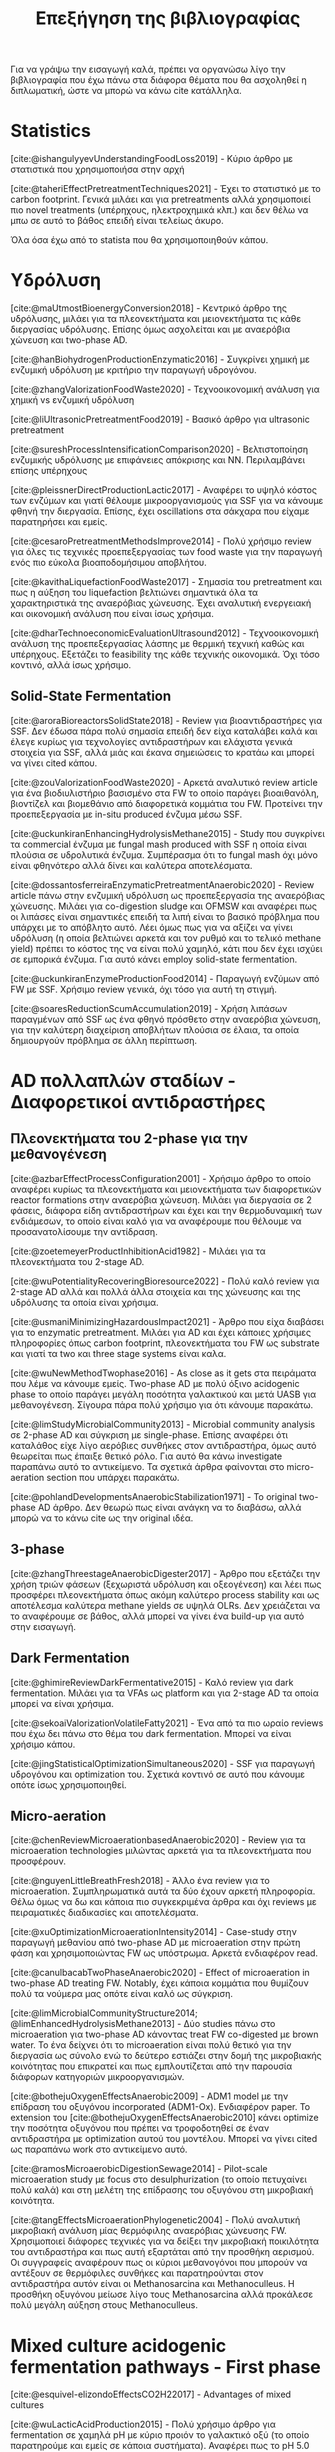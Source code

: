 #+TITLE: Επεξήγηση της βιβλιογραφίας

Για να γράψω την εισαγωγή καλά, πρέπει να οργανώσω λίγο την βιβλιογραφία που έχω πάνω στα διάφορα θέματα που θα ασχοληθεί η διπλωματική, ώστε να μπορώ να κάνω cite κατάλληλα.

* Statistics
[cite:@ishangulyyevUnderstandingFoodLoss2019] - Κύριο άρθρο με στατιστικά που χρησιμοποιήσα στην αρχή

[cite:@taheriEffectPretreatmentTechniques2021] - Έχει το στατιστικό με το carbon footprint. Γενικά μιλάει και για pretreatments αλλά χρησιμοποιεί πιο novel treatments (υπέρηχους, ηλεκτροχημικά κλπ.) και δεν θέλω να μπω σε αυτό το βάθος επειδή είναι τελείως άκυρο.

Όλα όσα έχω από το statista που θα χρησιμοποιηθούν κάπου.

* Υδρόλυση
[cite:@maUtmostBioenergyConversion2018] - Κεντρικό άρθρο της υδρόλυσης, μιλάει για τα πλεονεκτήματα και μειονεκτήματα τις κάθε διεργασίας υδρόλυσης. Επίσης όμως ασχολείται και με αναερόβια χώνευση και two-phase AD.

[cite:@hanBiohydrogenProductionEnzymatic2016] - Συγκρίνει χημική με ενζυμική υδρόλυση με κριτήριο την παραγωγή υδρογόνου.

[cite:@zhangValorizationFoodWaste2020] - Τεχνοοικονομική ανάλυση για χημική vs ενζυμική υδρόλυση

[cite:@liUltrasonicPretreatmentFood2019] - Βασικό άρθρο για ultrasonic pretreatment

[cite:@sureshProcessIntensificationComparison2020] - Βελτιστοποίηση ενζυμικής υδρόλυσης με επιφάνειες απόκρισης και NN. Περιλαμβάνει επίσης υπέρηχους

[cite:@pleissnerDirectProductionLactic2017] - Αναφέρει το υψηλό κόστος των ενζύμων και γιατί θέλουμε μικροοργανισμούς για SSF για να κάνουμε φθηνή την διεργασία. Επίσης, έχει oscillations στα σάκχαρα που είχαμε παρατηρήσει και εμείς.

[cite:@cesaroPretreatmentMethodsImprove2014] - Πολύ χρήσιμο review για όλες τις τεχνικές προεπεξεργασίας των food waste για την παραγωγή ενός πιο εύκολα βιοαποδομήσιμου αποβλήτου.

[cite:@kavithaLiquefactionFoodWaste2017] - Σημασία του pretreatment και πως η αύξηση του liquefaction βελτιώνει σημαντικά όλα τα χαρακτηριστικά της αναερόβιας χώνευσης. Έχει αναλυτική ενεργειακή και οικονομική ανάλυση που είναι ίσως χρήσιμα.

[cite:@dharTechnoeconomicEvaluationUltrasound2012] - Τεχνοοικονομική ανάλυση της προεπεξεργασίας λάσπης με θερμική τεχνική καθώς και υπέρηχους. Εξετάζει το feasibility της κάθε τεχνικής οικονομικά. Όχι τόσο κοντινό, αλλά ίσως χρήσιμο.

** Solid-State Fermentation
[cite:@aroraBioreactorsSolidState2018] - Review για βιοαντιδραστήρες για SSF. Δεν έδωσα πάρα πολύ σημασία επειδή δεν είχα καταλάβει καλά και έλεγε κυρίως για τεχνολογίες αντιδραστήρων και ελάχιστα γενικά στοιχεία για SSF, αλλά μιάς και έκανα σημειώσεις το κρατάω και μπορεί να γίνει cited κάπου.

[cite:@zouValorizationFoodWaste2020] - Αρκετά αναλυτικό review article για ένα βιοδιυλιστήριο βασισμένο στα FW το οποίο παράγει βιοαιθανόλη, βιοντίζελ και βιομεθάνιο από διαφορετικά κομμάτια του FW. Προτείνει την προεπεξεργασία με in-situ produced ένζυμα μέσω SSF.

[cite:@uckunkiranEnhancingHydrolysisMethane2015] - Study που συγκρίνει τα commercial ένζυμα με fungal mash produced with SSF η οποία είναι πλούσια σε υδρολυτικά ένζυμα. Συμπέρασμα ότι το fungal mash όχι μόνο είναι φθηνότερο αλλά δίνει και καλύτερα αποτελέσματα.

[cite:@dossantosferreiraEnzymaticPretreatmentAnaerobic2020] - Review article πάνω στην ενζυμική υδρόλυση ως προεπεξεργασία της αναερόβιας χώνευσης. Μιλάει για co-digestion sludge και OFMSW και αναφέρει πως οι λιπάσες είναι σημαντικές επειδή τα λιπή είναι το βασικό πρόβλημα που υπάρχει με το απόβλητο αυτό. Λέει όμως πως για να αξίζει να γίνει υδρόλυση (η οποία βελτιώνει αρκετά και τον ρυθμό και το τελικό methane yield) πρέπει το κόστος της να είναι πολύ χαμηλό, κάτι που δεν έχει ισχύει σε εμπορικά ένζυμα. Για αυτό κάνει employ solid-state fermentation.

[cite:@uckunkiranEnzymeProductionFood2014] - Παραγωγή ενζύμων από FW με SSF. Χρήσιμο review γενικά, όχι τόσο για αυτή τη στιγμή.

[cite:@soaresReductionScumAccumulation2019] - Χρήση λιπάσων παραγμένων από SSF ως ένα φθηνό πρόσθετο στην αναερόβια χώνευση, για την καλύτερη διαχείριση αποβλήτων πλούσια σε έλαια, τα οποία δημιουργούν πρόβλημα σε άλλη περίπτωση.

* AD πολλαπλών σταδίων - Διαφορετικοί αντιδραστήρες
** Πλεονεκτήματα του 2-phase για την μεθανογένεση
[cite:@azbarEffectProcessConfiguration2001] - Χρήσιμο άρθρο το οποίο αναφέρει κυρίως τα πλεονεκτήματα και μειονεκτήματα των διαφορετικών reactor formations στην αναερόβια χώνευση. Μιλάει για διεργασία σε 2 φάσεις, διάφορα είδη αντιδραστήρων και έχει και την θερμοδυναμική των ενδιάμεσων, το οποίο είναι καλό για να αναφέρουμε που θέλουμε να προσανατολίσουμε την αντίδραση.

[cite:@zoetemeyerProductInhibitionAcid1982] - Μιλάει για τα πλεονεκτήματα του 2-stage AD.

[cite:@wuPotentialityRecoveringBioresource2022] - Πολύ καλό review για 2-stage AD αλλά και πολλά άλλα στοιχεία και της χώνευσης και της υδρόλυσης τα οποία είναι χρήσιμα.

[cite:@usmaniMinimizingHazardousImpact2021] - Άρθρο που είχα διαβάσει για το enzymatic pretreatment. Μιλάει για AD και έχει κάποιες χρήσιμες πληροφορίες όπως carbon footprint, πλεονεκτήματα του FW ως substrate και γιατί τα two και three stage systems είναι καλα.

[cite:@wuNewMethodTwophase2016] - As close as it gets στα πειράματα που λέμε να κάνουμε εμείς. Two-phase AD με πολύ όξινο acidogenic phase το οποίο παράγει μεγάλη ποσότητα γαλακτικού και μετά UASB για μεθανογένεση. Σίγουρα πάρα πολύ χρήσιμο για ότι κάνουμε παρακάτω.

[cite:@limStudyMicrobialCommunity2013] - Microbial community analysis σε 2-phase AD και σύγκριση με single-phase. Επίσης αναφέρει ότι καταλάθος είχε λίγο αερόβιες συνθήκες στον αντιδραστήρα, όμως αυτό θεωρείται πως έπαιξε θετικό ρόλο. Για αυτό θα κάνω investigate παραπάνω αυτό το αντικείμενο. Τα σχετικά άρθρα φαίνονται στο micro-aeration section που υπάρχει παρακάτω.

[cite:@pohlandDevelopmentsAnaerobicStabilization1971] - Το original two-phase AD άρθρο. Δεν θεωρώ πως είναι ανάγκη να το διαβάσω, αλλά μπορώ να το κάνω cite ως την original ιδέα.

** 3-phase
[cite:@zhangThreestageAnaerobicDigester2017] - Άρθρο που εξετάζει την χρήση τριών φάσεων (ξεχωριστά υδρόλυση και οξεογένεση) και λέει πως προσφέρει πλεονεκτήματα όπως ακόμη καλύτερο process stability και ως αποτέλεσμα καλύτερα methane yields σε υψηλά OLRs. Δεν χρειάζεται να το αναφέρουμε σε βάθος, αλλά μπορεί να γίνει ένα build-up για αυτό στην εισαγωγή.

** Dark Fermentation
[cite:@ghimireReviewDarkFermentative2015] - Καλό review για dark fermentation. Μιλάει για τα VFAs ως platform και για 2-stage AD τα οποία μπορεί να είναι χρήσιμα.

[cite:@sekoaiValorizationVolatileFatty2021] - Ένα από τα πιο ωραίο reviews που έχω δει πάνω στο θέμα του dark fermentation. Μπορεί να είναι χρήσιμο κάπου.

[cite:@jingStatisticalOptimizationSimultaneous2020] - SSF για παραγωγή υδρογόνου και optimization του. Σχετικά κοντινό σε αυτό που κάνουμε οπότε ίσως χρησιμοποιηθεί.

** Micro-aeration
[cite:@chenReviewMicroaerationbasedAnaerobic2020] - Review για τα microaeration technologies μιλώντας αρκετά για τα πλεονεκτήματα που προσφέρουν.

[cite:@nguyenLittleBreathFresh2018] - Άλλο ένα review για το microaeration. Συμπληρωματικά αυτά τα δύο έχουν αρκετή πληροφορία. Θέλω όμως να δω και κάποια πιο συγκεκριμένα άρθρα και όχι reviews με πειραματικές διαδικασίες και αποτελέσματα.

[cite:@xuOptimizationMicroaerationIntensity2014] - Case-study στην παραγωγή μεθανίου από two-phase AD με microaeration στην πρώτη φάση και χρησιμοποιώντας FW ως υπόστρωμα. Αρκετά ενδιαφέρον read.

[cite:@canulbacabTwoPhaseAnaerobic2020] - Effect of microaeration in two-phase AD treating FW. Notably, έχει κάποια κομμάτια που θυμίζουν πολύ τα νούμερα μας οπότε είναι καλό ως σύγκριση.

[cite:@limMicrobialCommunityStructure2014; @limEnhancedHydrolysisMethane2013] - Δύο studies πάνω στο microaeration για two-phase AD κάνοντας treat FW co-digested με brown water. Το ένα δείχνει ότι το microaeration είναι πολύ θετικό για την διεργασία ως σύνολο ενώ το δεύτερο εστιάζει στην δομή της μικροβιακής κοινότητας που επικρατεί και πως εμπλουτίζεται από την παρουσία διάφορων κατηγοριών μικροοργανισμών.

[cite:@bothejuOxygenEffectsAnaerobic2009] - ADM1 model με την επίδραση του οξυγόνου incorporated (ADM1-Ox). Ενδιαφέρον paper. Το extension του [cite:@bothejuOxygenEffectsAnaerobic2010] κάνει optimize την ποσότητα οξυγόνου που πρέπει να τροφοδοτηθεί σε έναν αντιδραστήρα με optimization αυτού του μοντέλου. Μπορεί να γίνει cited ως παραπάνω work στο αντικείμενο αυτό.

[cite:@ramosMicroaerobicDigestionSewage2014] - Pilot-scale microaeration study με focus στο desulphurization (το οποίο πετυχαίνει πολύ καλά) και στη μελέτη της επίδρασης του οξυγόνου στη μικροβιακή κοινότητα.

[cite:@tangEffectsMicroaerationPhylogenetic2004] - Πολύ αναλυτική μικροβιακή ανάλυση μίας θερμόφιλης αναερόβιας χώνευσης FW. Χρησιμοποιεί διάφορες τεχνικές για να δείξει την μικροβιακή ποικιλότητα του αντιδραστήρα και πως αυτή εξαρτάται από την προσθήκη αερισμού. Οι συγγραφείς αναφέρουν πως οι κύριοι μεθανογόνοι που μπορούν να αντέξουν σε θερμόφιλες συνθήκες και παρατηρούνται στον αντιδραστήρα αυτόν είναι οι Methanosarcina και Methanoculleus. Η προσθήκη οξυγόνου μείωσε λίγο τους Methanosarcina αλλά προκάλεσε πολύ μεγάλη αύξηση στους Methanoculleus.

* Mixed culture acidogenic fermentation pathways - First phase
[cite:@esquivel-elizondoEffectsCO2H22017] - Advantages of mixed cultures

[cite:@wuLacticAcidProduction2015] - Πολύ χρήσιμο άρθρο για fermentation σε χαμηλά pH με κύριο προιόν το γαλακτικό οξύ (το οποίο παρατηρούμε και εμείς σε κάποια συστήματα). Αναφέρει πως το pH 5.0 έχει καλύτερη υδρόλυση και εκτός από homo και heterofermentation με παραγωγή γαλακτικού και κάποια ποσότητα σε οξικό για την εξισορρόπηση του redox, γίνεται και bifidus fermentation καθώς τα Bifidobacterium αυξάνονται σημαντικά.

[cite:@jonesContinuousRecoveryEnhanced2021] - Χρήση των VFAs ως πλατφόρμα δείχνοντας ένα ολοκληρωμένο pilot scale study και εστιάζοντας αρκετά στην ηλεκτροδιαπίδυση ως τεχνική διαχωρισμού.

[cite:@temudoInfluencePHOpen2007] - Μιλάει αρκετά για τους μηχανισμούς του mixed culture fermentation της γλυκόζης. Το κύριο focus είναι πως το pH μπορεί να ελέγξει την διεργασία. Παρατηρεί oscillatory behaviour σε χαμηλά pH το οποίο είδαμε και εμείς και είναι ενδιαφέρον για την ανάλυση αποτελεσμάτων ειδικά.

[cite:@rodriguezModelingProductFormation2006] - Ένα πολύ ενδιαφέρον άρθρο για το modeling ενός mixed culture fermentation. Έχει πολλές ωραίες ιδέες για το πως να μοντελοποιήσεις κάτι τέτοιο και μπορούμε να το κάνουμε cite. Επίσης μετά από το πιο in-depth look σε μοντελινγκ που έκανα ίσως είναι και πιο ενδιαφέρον.

[cite:@wuEffectPHEthanoltype2017] - Επίδραση του pH στην ύπαρξη ethanol-type fermentation. Μπορεί να χρησιμοποιηθεί για να αιτιολογήσει την ύπαρξη αιθανόλης στα πειράματα μας.

[cite:@jiangVolatileFattyAcids2013] - Επίδραση του pH, T και OLR στην οξικογένεση από mixed cultures. Ψιλό διαφορετική λογική, ίσως όχι τόσο ενδιαφέρον.

** Με ωραία σχηματάκια
[cite:@fengShiftingProductSpectrum2018] - Review των διαφορετικών μονοπατιών του mixed culture acidogenic fermentation ανάλογα με το pH. Θα ήταν πολύ χρήσιμο πιο πριν, τώρα ήταν απλώς bonus info για όσα ήδη ξέρω. + ωραίο graph.

[cite:@qiaoOrientedFermentationFood2020] - Πολύ καλό review για food waste mixed culture fermentation. Έχει το πιο ωραίο σχήμα για να εξηγήσει τα μονοπάτια, αλλά μπαίνει και σε βάθος για το καθένα. Ο κύριος σκοπός των συγγραφέων είναι να απομακρυνθούμε από την μεθανογένεση λόγω προβλημάτων που έχει και να χρησιμοποιήσουμε τα VFAs ως πλατφόρμα. Για αυτό έχει και πολλές διεργασίες διαχωρισμού τους.

[cite:@daiValuableBiochemicalProduction2017] - Αναφέρει αναλυτικά όλες τα σημαντικά μεταβολικά μονοπάτια στο mixed culture fermentation, αλλά αναφέρει και βήματα όπως το pretreatment της βιομάζας και την αναβάθμιση του βιοαερίου. Αλλά κυρίως είναι ότι είναι από τις ωραίες εξηγήσεις για την διεργασία.

[cite:@zhouEnhancedVolatileFatty2018a] - Άλλο ένα πολύ καλό και αναλυτικό description του mixed culture fermentation για την παραγωγή VFAs τα οποία αναφέρει πως έχουν πολλές εφαρμογές και πέρα από την αναερόβια χώνευση. Επίσης, έχει ωραίο graph και δείχνει αναλυτικά τις τελικές στοιχειομετρίες.

** Επίδραση του fermentation type στην μεθανογένεση
[cite:@fengEffectPrefermentationTypes2020] - Επίδραση κάποιων ειδών fermentation (heterolactic, homolactic, butyric and mixed acid) στην απόδοση της παραγωγής μεθανίου (BMP και production rate). Πολύ ενδιαφέρον και σίγουρα μπορεί να χρησιμοποιηθεί κατά ένα βαθμό και στη δική μου μελέτη.

[cite:@chenImprovingBiomethaneYield2015] - Επίδραση κάποιων ειδών fermentation (ethanol-type, butyrate, mixed acid) στην απόδοση παραγωγής μεθανίου (acidification rate και BMPs). Συμπληρωματικά του παραπάνω μπορεί να είναι πολύ χρήσιμο για να πούμε πόσο καλό ή κακό είναι το κάθε fermentation type.

* Χρησιμότητα των διάφορων μεταβολικών προιόντων για AD
** Γενικά
[cite:@kohnRoleThermodynamicsControlling2000] - Θερμοδυναμική ανάλυση που μπορεί να χρησιμεύσει ενώ συζητάμε την ποιότητα των ενδιαμέσων.

[cite:@liuEnhancingCornStalkbased2024] - Αναλυτικό study για το πως το ZVI επιδρά στην αναερόβια χώνευση και την βελτιώνει.

[cite:@wangEffectsVolatileFatty2009] - Επίδραση των διάφορων VFAs στην μεθανογένεση. Butyrate, Ethanol = good, Propionate = bad.

[cite:@pipynLactateEthanolIntermediates1981] - Θερμοδυναμική ανάλυση της λειτουργίας της μεθανογένεσης συντροφικό με την οξικογένεση. Κάνει assess την ποιότητα του γαλακτικού οξέος και της αιθανόλης ως ενδιάμεσα στην αναερόβια χώνευση, συγκρίνοντας τα με τα άλλα συχνά προιόντα.

** Γαλακτικό/Προπιονικό
[cite:@chengNanoscaleZerovalentIron2020] - Επίδραση του σιδήρου μηδενικού σθένους (ZVI) στην αναερόβια χώνευση. Βελτίωση της διεργασίας για υψηλή συγκέντρωση προπιονικού και γαλακτικού.

[cite:@patonComprehensiveBioenergeticEvaluation2020] - Bioenergetic modelling της οξείδωσης του προπιονικού σε οξικό. Αναφέρει ότι είναι σημαντικό επειδή είναι δύσκολη αντίδραση, αλλά δείχνει πως υπό κάποιες συνθήκες, μπορεί το σύστημα να καταναλώνει αποδοτικά το προπιονικό οξύ.

[cite:@pullammanappallilStablePerformanceAnaerobic2001] - Λειτουργία αντιδραστήρα σε μεγάλη συγκέντρωση προπιονικού. Ένδειξη ότι μπορεί να είναι αποτέλεσμα και όχι αίτιο της αναστολής

** Αιθανόλη/DIET
[cite:@yuEthanolPrefermentationFood2018] - Άρθρο που λέει πως ένα ethanol prefermentation αυξάνει το buffering capability του διαλύματος, το οποίο κάνει πιο αποτελεσματικό το acidification και ευνοεί την μεθανογένεση. Επίσης βελτιώνεται η υδρόλυση. Δεν είμαι σίγουρος αν αυτό ισχύει και για την δική μας περίπτωση που τροφοδοτούμε με παραπάνω αιθανόλη, αλλά μπορεί να αναφερθεί στα πλεονεκτήματα του να υπάρχει αιθανόλη.

[cite:@nzeteuReproducibleHighyieldingBiological2018] - Δεν το έχω διαβάσει επειδή μιλάει για παραγωγή Caproate (medium chain fatty acid) και πως η αιθανόλη παίζει σημαντικό ρόλο σε αυτό. Πιθανότατα δεν θα το χρησιμοποιήσω καν, αλλα το κρατάμε.

[cite:@zhuUsingStrawBioethanol2019] - Μελέτη που δείχνει πως η μεγάλη ποσότητα αιθανόλης βοηθάει την μεθανογένεση. Ο σκοπός είναι ένα καλύτερο treatment του corn straw σε σχέση με την παραγωγή βιοαιθανόλης.

[cite:@rotaruNewModelElectron2013] - Μελέτη που δείχνει πως η αιθανόλη μπορεί να μετατραπεί σε μεθάνιο μέσω ενός διαφορετικού μεταβολικού μονοπατιού από το συνηθισμένο (DIET) το οποίο είναι ενεργειακό πιο επιθυμητό. Δείχνει γιατί η αιθανόλη είναι πολύ καλό ενδιάμεσο.

[cite:@zhaoApplicationEthanoltypeFermentation2019] - Μελέτη που μιλάει για DIET type metabolism με αιθανόλη παραγόμενη από ethanol-type fermentation και όχι yeast pretreatment. Επίσης είναι για engineering scale UASB αντιδραστήρα.

[cite:@zhaoEstablishingDirectInterspecies2018; @zhaoNewApplicationEthanolType2017] - Αρκετά παρόμοια με το παραπάνω αλλά σε lab scale. Είναι στην ουσία τα validation του παραπάνω από την ίδια ομάδα. Δεν θα τα διαβάσω αναλυτικά επειδή το συμπέρασμα θα είναι ουσιαστικά το ίδιο.

[cite:@zhaoPotentialEnhancementDirect2016; @zhaoCommunitiesStimulatedEthanol2016] - Επίσης από την ίδια ομάδα, αλλά μελετούν πως το DIET μπορεί να βοηθήσει στην αποδόμηση των άλλων VFAs (πχ προπιονικό και βουτηρικό). Επίσης αναφέρει πως προσφέρει resilience σε υψηλό OLR και H_{2} partial pressure.

[cite:@jiangEngineeringApplicationIntegrating2022] - Συνδαυσμένη επίδραση του ethanol-type fermentation με αγώγιμα υλικά όπως ο γραφίτης και το ZVI. Η παρουσία αιθανόλης ενεργοποιεί το μονοπάτι DIET και η προσθήκη αγώγιμων υλικών κάνει καλύτερη τη μεταφορά ηλεκτρονίων, με αποτέλεσμα πιο αποτελεσματικό μεταβολισμό, το οποίο οδηγεί σε καλύτερη λειτουργία του χωνευτήρα.

[cite:@zhuAlleviatingAcidInhibition2022] - Μία μελέτη που έδειξε πως η προεπεξεργασία με ethanol-type fermentation στο ήδη όξινο pH των food waste (πλεονέκτημα ότι δεν χρειάζεται pH control) κάνει promote το DIET-based metabolism και η προσθήκη biochar το οποίο είναι ηλεκτροχημικά ενεργό μπορεί να βελτιώσει ακόμη περισσότερο το DIET-based metabolism. Ως αποτέλεσμα, ο συνδυασμός αυτών δίνει καλύτερο βιοαέριο και μία πολύ πιο σταθερή διεργασία (καθώς το βασικό focus ήταν πως κάνει alleviate εώς ένα βαθμό τα προβλήματα του acidification λόγω γρήγορης οξικογένεσης).

[cite:@fangSynergisticCodigestionWaste2020] - Μιλάει για co-digestion yeast και chicken manure για αναερόβια χώνευση. Αναφέρει πως η ύπαρξη της ζύμης βελτιώνει την διεργασία ως προς όχι μόνο το methane yield αλλά και όλους τους ρυθμούς των ενδιαμέσων σταδίων. Βέβαια, παίζει να μην είναι το DIET που παίζει ρόλο εδώ, αλλά κάποιο άλλο interaction καθώς μιλάει για shift σε hydrogenotrophic methanogens από acetoclastics, ενώ στο diet, οι hydrogenotrophics μειώνονται. Πιθανόν χρήσιμο άρθρο.

* Microbial Community Interactions in AD
[cite:@liDynamicsMicrobialCommunity2015] - Dynamics της μικροβιακής κοινότητας ενός single phase AD system σε φυσιολογικές συνθήκες και σε stress. Έχει πολύ ενδιαφέρον να δει κανείς ποιά είναι η αντίδραση του συστήματος στο stress.

[cite:@supapholMicrobialCommunityDynamics2011] - Microbial community analysis ενός βιομηχανικού digester. Μπορεί να χρησιμοποιηθεί για παραπάνω citing.

[cite:@williamsMonitoringMethanogenicPopulation2013] - Παρόμοιο με το παραπάνω. Βασική διαφορά ότι έκανε real-time PCR για ανάλυση του πλυθησμού κατά την διάρκεια της λειτουργίας και όχι μόνο στο τέλος του πειράματος.

[cite:@tangEffectsMicroaerationPhylogenetic2004; @ramosMicroaerobicDigestionSewage2014; @limMicrobialCommunityStructure2014] - Microbial community and micro-aeration (details στο micro-aeration section)

Πρακτικά όλο το DIET section ασχολείται με μικροβιακές αλληλεπιδράσεις.

* Others
[cite:@zwieteringModelingBacterialGrowth1990] - Ορισμός του τροποποιημένου μοντέλου Gompertz το οποίο χρησιμοποιείται για modelling της μεθανογένεσης από κάποιους συγγραφείς.

[cite:@aphaStandardMethodsExamination2005] - Standard methods for waste and wastewater. Cited σχεδόν παντού για ορισμένες αναλύσεις όπως πχ τα στερεά.

[cite:@franchettiEconomicEnvironmentalAnalysis2013] - Ανάλυση κύκλου ζωής συγκρίνοντας FW treatment σε landfill και διαφορετικά AD formations. Το συμπέρασμα ήταν πως όλα τα σενάρια αναερόβιας είναι πολύ καλύτερα από το landfilling, αλλά τα single-stage δεν είχαν αρκετή παραγωγή μεθανίου για να γίνουν economically viable. Μεταξύ των 2 two-stage treatments που προτάθηκαν (ultrasonic treatment και temperature phased AD), το ultrasonic ήταν πιο οικονομικό, οδηγώντας σε περισσότερο profit, οπότε θεωρήθηκε η καλύτερη επιλογή.

[cite:@xuAnaerobicDigestionFood2018] - Ενδιαφέρον review για το AD. Μιλάει κυρίως για reactor failure και πως αυτό μπορεί να διορθωθεί προσθέτοντας trace elements, κάνοντας co-digestion ή με multi-stage AD.

* Reading list
[cite:@yeImprovingStabilityEfficiency2018] - An in-depth review on AD additives for better performance and stability.
[cite:@srisowmeyaCriticalConsiderationsTwostage2020] - AD review paper covering pretreatments and 2 phase processes that could be helpful for citing.
